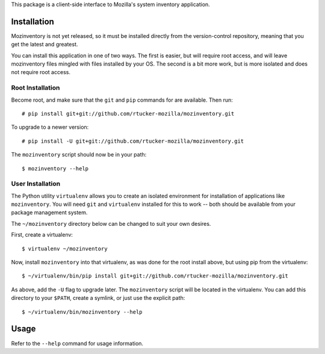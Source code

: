 This package is a client-side interface to Mozilla's system inventory
application.

Installation
------------

Mozinventory is not yet released, so it must be installed directly from the
version-control repository, meaning that you get the latest and greatest.

You can install this application in one of two ways.  The first is easier, but
will require root access, and will leave mozinventory files mingled with files
installed by your OS.  The second is a bit more work, but is more isolated and
does not require root access.

Root Installation
=================

Become root, and make sure that the ``git`` and ``pip`` commands for are
available.  Then run::

    # pip install git+git://github.com/rtucker-mozilla/mozinventory.git

To upgrade to a newer version::

    # pip install -U git+git://github.com/rtucker-mozilla/mozinventory.git

The ``mozinventory`` script should now be in your path::

    $ mozinventory --help

User Installation
=================

The Python utility ``virtualenv`` allows you to create an isolated environment
for installation of applications like ``mozinventory``.  You will need ``git``
and ``virtualenv`` installed for this to work -- both should be available from
your package management system.

The ``~/mozinventory`` directory below can be changed to suit your own desires.

First, create a virtualenv::

    $ virtualenv ~/mozinventory

Now, install ``mozinventory`` into that virtualenv, as was done for the root
install above, but using pip from the virtualenv::

    $ ~/virtualenv/bin/pip install git+git://github.com/rtucker-mozilla/mozinventory.git

As above, add the ``-U`` flag to upgrade later.  The ``mozinventory`` script
will be located in the virtualenv.  You can add this directory to your
``$PATH``, create a symlink, or just use the explicit path::

    $ ~/virtualenv/bin/mozinventory --help

Usage
-----

Refer to the ``--help`` command for usage information.
